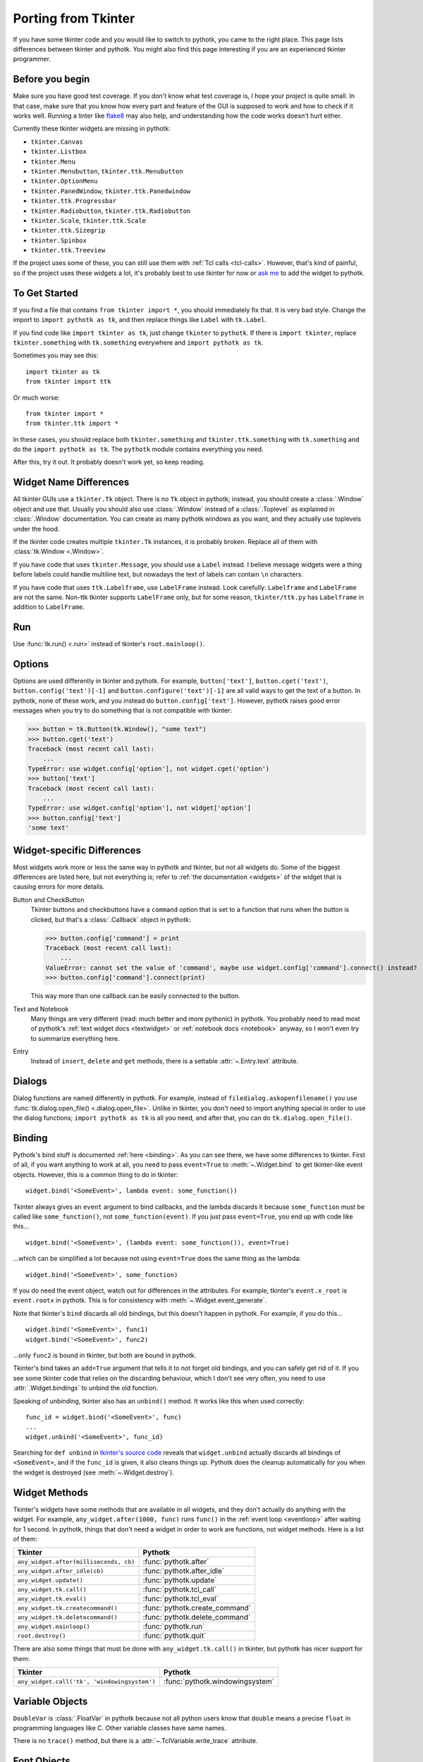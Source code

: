 .. _tkinter:

Porting from Tkinter
====================

If you have some tkinter code and you would like to switch to pythotk, you came
to the right place. This page lists differences between tkinter and pythotk.
You might also find this page interesting if you are an experienced tkinter
programmer.


Before you begin
----------------

Make sure you have good test coverage. If you don't know what test coverage is,
I hope your project is quite small. In that case, make sure that you know how
every part and feature of the GUI is supposed to work and how to check if it
works well. Running a linter like flake8_ may also help, and understanding how
the code works doesn't hurt either.

.. _flake8: http://flake8.pycqa.org/en/latest/

Currently these tkinter widgets are missing in pythotk:

* ``tkinter.Canvas``
* ``tkinter.Listbox``
* ``tkinter.Menu``
* ``tkinter.Menubutton``, ``tkinter.ttk.Menubutton``
* ``tkinter.OptionMenu``
* ``tkinter.PanedWindow``, ``tkinter.ttk.Panedwindow``
* ``tkinter.ttk.Progressbar``
* ``tkinter.Radiobutton``, ``tkinter.ttk.Radiobutton``
* ``tkinter.Scale``, ``tkinter.ttk.Scale``
* ``tkinter.ttk.Sizegrip``
* ``tkinter.Spinbox``
* ``tkinter.ttk.Treeview``

If the project uses some of these, you can still use them with
:ref:`Tcl calls <tcl-calls>`. However, that's kind of painful, so if the
project uses these widgets a lot, it's probably best to use tkinter for now or
`ask me <https://github.com/Akuli/pythotk/issues/new>`_ to add the widget to
pythotk.


To Get Started
--------------

If you find a file that contains ``from tkinter import *``, you should
immediately fix that. It is very bad style. Change the import to
``import pythotk as tk``, and then replace things like ``Label`` with
``tk.Label``.

If you find code like ``import tkinter as tk``, just change ``tkinter`` to
``pythotk``. If there is ``import tkinter``, replace ``tkinter.something`` with
``tk.something`` everywhere and ``import pythotk as tk``.

Sometimes you may see this::

    import tkinter as tk
    from tkinter import ttk

Or much worse::

    from tkinter import *
    from tkinter.ttk import *

In these cases, you should replace both ``tkinter.something`` and
``tkinter.ttk.something`` with ``tk.something`` and do the
``import pythotk as tk``. The ``pythotk`` module contains everything you need.

After this, try it out. It probably doesn't work yet, so keep reading.


Widget Name Differences
-----------------------

All tkinter GUIs use a ``tkinter.Tk`` object. There is no ``Tk`` object in
pythotk; instead, you should create a :class:`.Window` object and use that.
Usually you should also use :class:`.Window` instead of a :class:`.Toplevel` as
explained in :class:`.Window` documentation. You can create as many pythotk
windows as you want, and they actually use toplevels under the hood.

If the tkinter code creates multiple ``tkinter.Tk`` instances, it is probably
broken. Replace all of them with :class:`tk.Window <.Window>`.

If you have code that uses ``tkinter.Message``, you should use a ``Label``
instead. I believe message widgets were a thing before labels could handle
multiline text, but nowadays the text of labels can contain ``\n`` characters.

If you have code that uses ``ttk.Labelframe``, use ``LabelFrame`` instead. Look
carefully: ``Labelframe`` and ``LabelFrame`` are not the same. Non-ttk tkinter
supports ``LabelFrame`` only, but for some reason, ``tkinter/ttk.py`` has
``Labelframe`` in addition to ``LabelFrame``.


Run
---

Use :func:`tk.run() <.run>` instead of tkinter's ``root.mainloop()``.


Options
-------

Options are used differently in tkinter and pythotk. For example,
``button['text']``, ``button.cget('text')``, ``button.config('text')[-1]`` and
``button.configure('text')[-1]`` are all valid ways to get the text of a button.
In pythotk, none of these work, and you instead do ``button.config['text']``.
However, pythotk raises good error messages when you try to do something that
is not compatible with tkinter:

>>> button = tk.Button(tk.Window(), "some text")
>>> button.cget('text')
Traceback (most recent call last):
    ...
TypeError: use widget.config['option'], not widget.cget('option')
>>> button['text']
Traceback (most recent call last):
    ...
TypeError: use widget.config['option'], not widget['option']
>>> button.config['text']
'some text'


Widget-specific Differences
---------------------------

Most widgets work more or less the same way in pythotk and tkinter, but not all
widgets do. Some of the biggest differences are listed here, but not everything
is; refer to :ref:`the documentation <widgets>` of the widget that is causing
errors for more details.

Button and CheckButton
    Tkinter buttons and checkbuttons have a ``command`` option that is set to a
    function that runs when the button is clicked, but that's a
    :class:`.Callback` object in pythotk:

    >>> button.config['command'] = print
    Traceback (most recent call last):
        ...
    ValueError: cannot set the value of 'command', maybe use widget.config['command'].connect() instead?
    >>> button.config['command'].connect(print)

    This way more than one callback can be easily connected to the button.

Text and Notebook
    Many things are very different (read: much better and more pythonic) in
    pythotk. You probably need to read most of pythotk's
    :ref:`text widget docs <textwidget>` or :ref:`notebook docs <notebook>`
    anyway, so I won't even try to summarize everything here.

Entry
    Instead of ``insert``, ``delete`` and ``get`` methods, there is a settable
    :attr:`~.Entry.text` attribute.


Dialogs
-------

Dialog functions are named differently in pythotk. For example, instead of
``filedialog.askopenfilename()`` you use
:func:`tk.dialog.open_file() <.dialog.open_file>`. Unlike in tkinter, you don't
need to import anything special in order to use the dialog functions;
``import pythotk as tk`` is all you need, and after that, you can do
``tk.dialog.open_file()``.


Binding
-------

Pythotk's bind stuff is documented :ref:`here <binding>`. As you can see there,
we have some differences to tkinter. First of all, if you want anything to work
at all, you need to pass ``event=True`` to :meth:`~.Widget.bind` to get
tkinter-like event objects. However, this is a common thing to do in tkinter::

    widget.bind('<SomeEvent>', lambda event: some_function())

Tkinter always gives an ``event`` argument to bind callbacks, and the lambda
discards it because ``some_function`` must be called like ``some_function()``,
not ``some_function(event)``. If you just pass ``event=True``, you end up with
code like this...
::

    widget.bind('<SomeEvent>', (lambda event: some_function()), event=True)

...which can be simplified a lot because not using ``event=True`` does the same
thing as the lambda::

    widget.bind('<SomeEvent>', some_function)

If you do need the event object, watch out for differences in the attributes.
For example, tkinter's ``event.x_root`` is ``event.rootx`` in pythotk. This is
for consistency with :meth:`~.Widget.event_generate`.

Note that tkinter's ``bind`` discards all old bindings, but this doesn't happen
in pythotk. For example, if you do this...
::

    widget.bind('<SomeEvent>', func1)
    widget.bind('<SomeEvent>', func2)

...only ``func2`` is bound in tkinter, but both are bound in pythotk.

Tkinter's bind takes an ``add=True`` argument that tells it to not forget old
bindings, and you can safely get rid of it. If you see some tkinter code that
relies on the discarding behaviour, which I don't see very often, you need to
use :attr:`.Widget.bindings` to unbind the old function.

Speaking of unbinding, tkinter also has an ``unbind()`` method. It works like
this when used correctly::

    func_id = widget.bind('<SomeEvent>', func)
    ...
    widget.unbind('<SomeEvent>', func_id)

Searching for ``def unbind`` in
`tkinter's source code <https://github.com/python/cpython/blob/master/Lib/tkinter/__init__.py>`_
reveals that ``widget.unbind`` actually discards all bindings of
``<SomeEvent>``, and if the ``func_id`` is given, it also cleans things up.
Pythotk does the cleanup automatically for you when the widget is destroyed
(see :meth:`~.Widget.destroy`).


Widget Methods
--------------

Tkinter's widgets have some methods that are available in all widgets, and they
don't actually do anything with the widget. For example,
``any_widget.after(1000, func)`` runs ``func()`` in the
:ref:`event loop <eventloop>` after waiting for 1 second. In pythotk, things
that don't need a widget in order to work are functions, not widget methods.
Here is a list of them:

+-------------------------------------------+-------------------------------+
| Tkinter                                   | Pythotk                       |
+===========================================+===============================+
| ``any_widget.after(milliseconds, cb)``    | :func:`pythotk.after`         |
+-------------------------------------------+-------------------------------+
| ``any_widget.after_idle(cb)``             | :func:`pythotk.after_idle`    |
+-------------------------------------------+-------------------------------+
| ``any_widget.update()``                   | :func:`pythotk.update`        |
+-------------------------------------------+-------------------------------+
| ``any_widget.tk.call()``                  | :func:`pythotk.tcl_call`      |
+-------------------------------------------+-------------------------------+
| ``any_widget.tk.eval()``                  | :func:`pythotk.tcl_eval`      |
+-------------------------------------------+-------------------------------+
| ``any_widget.tk.createcommand()``         | :func:`pythotk.create_command`|
+-------------------------------------------+-------------------------------+
| ``any_widget.tk.deletecommand()``         | :func:`pythotk.delete_command`|
+-------------------------------------------+-------------------------------+
| ``any_widget.mainloop()``                 | :func:`pythotk.run`           |
+-------------------------------------------+-------------------------------+
| ``root.destroy()``                        | :func:`pythotk.quit`          |
+-------------------------------------------+-------------------------------+

There are also some things that must be done with ``any_widget.tk.call()`` in
tkinter, but pythotk has nicer support for them:

+-----------------------------------------------+-----------------------------------+
| Tkinter                                       | Pythotk                           |
+===============================================+===================================+
| ``any_widget.call('tk', 'windowingsystem')``  | :func:`pythotk.windowingsystem`   |
+-----------------------------------------------+-----------------------------------+


Variable Objects
----------------

``DoubleVar`` is :class:`.FloatVar` in pythotk because not all python users
know that ``double`` means a precise ``float`` in programming languages like C.
Other variable classes have same names.

There is no ``trace()`` method, but there is a
:attr:`~.TclVariable.write_trace` attribute.


Font Objects
------------

Tkinter has one font class, ``tkinter.font.Font``, which represents a font that
has a name in Tcl. There are two font classes in pythotk, and usually you
should use :class:`.NamedFont` in pythotk when ``tkinter.font.Font`` is used in
tkinter. See :ref:`font documentation <font-objs>` for details.


Tcl Calls
---------

In tkinter, you might see code like this::

    if root.tk.call('tk', 'windowingsystem') == 'aqua':
        ...some mac specific code...

Here ``root.tk.call('tk', 'windowingsystem')`` calls ``tk windowingsystem`` in
Tcl, and that returns ``'win32'``, ``'aqua'`` or ``'x11'`` as documented in
:man:`tk(3tk)`. Notice that the return type is a string, but it's not specified
anywhere. Pythotk is more explicit::

    if tk.tcl_call(str, 'tk', 'windowingsystem') == 'aqua':
        ...

``1.2 == '1.2'`` is false in python, but there is no distinction like that in
Tcl; all objects are essentially strings, and ``1.2`` is literally the same
thing as ``'1.2'``. There is no good way to figure out what type tkinter's
``root.tk.call`` will return, and it's easiest to try it and see.

Pythotk gets rid of this problem by requiring explicit return types everywhere.
If you want a Tcl call to return a string, you pass it ``str``. See
:ref:`tcl-calls` for more documentation.
